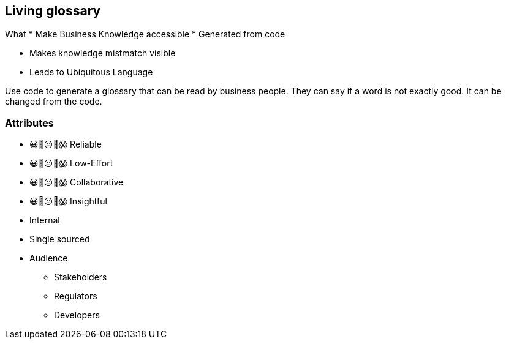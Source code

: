 [.columns]
== Living glossary

[.column]
--
What
* Make Business Knowledge accessible
* Generated from code
--

[.column]
--
* Makes knowledge mistmatch visible
* Leads to Ubiquitous Language
--

[.notes]
--
Use code to generate a glossary that can be read by business people.
They can say if a word is not exactly good. It can be changed from the code.
--


[.columns.medium]
=== Attributes

[.column]
--
- 😀🙂😐🙁😱 Reliable
- 😀🙂😐🙁😱 Low-Effort
- 😀🙂😐🙁😱 Collaborative
- 😀🙂😐🙁😱 Insightful
--

[.notes]
--
--

[.column]
--
* Internal
* Single sourced
* Audience
** Stakeholders
** Regulators
** Developers
--